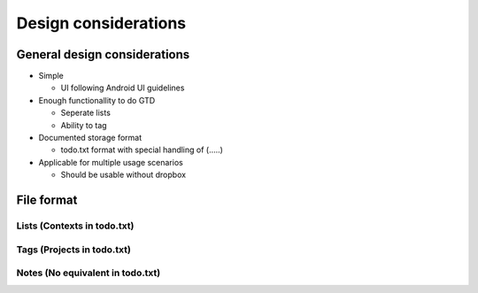 Design considerations
=====================

General design considerations
-----------------------------

-  Simple

   -  UI following Android UI guidelines

-  Enough functionallity to do GTD

   -  Seperate lists
   -  Ability to tag

-  Documented storage format

   -  todo.txt format with special handling of (.....)

-  Applicable for multiple usage scenarios

   -  Should be usable without dropbox

File format
-----------

Lists (Contexts in todo.txt)
~~~~~~~~~~~~~~~~~~~~~~~~~~~~

Tags (Projects in todo.txt)
~~~~~~~~~~~~~~~~~~~~~~~~~~~

Notes (No equivalent in todo.txt)
~~~~~~~~~~~~~~~~~~~~~~~~~~~~~~~~~

